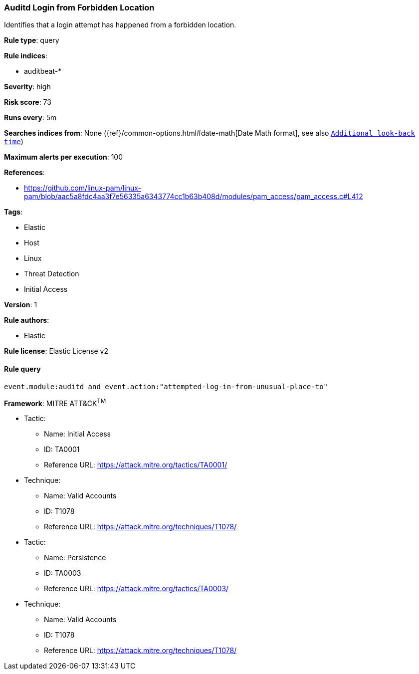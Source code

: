 [[prebuilt-rule-8-2-1-auditd-login-from-forbidden-location]]
=== Auditd Login from Forbidden Location

Identifies that a login attempt has happened from a forbidden location.

*Rule type*: query

*Rule indices*: 

* auditbeat-*

*Severity*: high

*Risk score*: 73

*Runs every*: 5m

*Searches indices from*: None ({ref}/common-options.html#date-math[Date Math format], see also <<rule-schedule, `Additional look-back time`>>)

*Maximum alerts per execution*: 100

*References*: 

* https://github.com/linux-pam/linux-pam/blob/aac5a8fdc4aa3f7e56335a6343774cc1b63b408d/modules/pam_access/pam_access.c#L412

*Tags*: 

* Elastic
* Host
* Linux
* Threat Detection
* Initial Access

*Version*: 1

*Rule authors*: 

* Elastic

*Rule license*: Elastic License v2


==== Rule query


[source, js]
----------------------------------
event.module:auditd and event.action:"attempted-log-in-from-unusual-place-to"

----------------------------------

*Framework*: MITRE ATT&CK^TM^

* Tactic:
** Name: Initial Access
** ID: TA0001
** Reference URL: https://attack.mitre.org/tactics/TA0001/
* Technique:
** Name: Valid Accounts
** ID: T1078
** Reference URL: https://attack.mitre.org/techniques/T1078/
* Tactic:
** Name: Persistence
** ID: TA0003
** Reference URL: https://attack.mitre.org/tactics/TA0003/
* Technique:
** Name: Valid Accounts
** ID: T1078
** Reference URL: https://attack.mitre.org/techniques/T1078/
